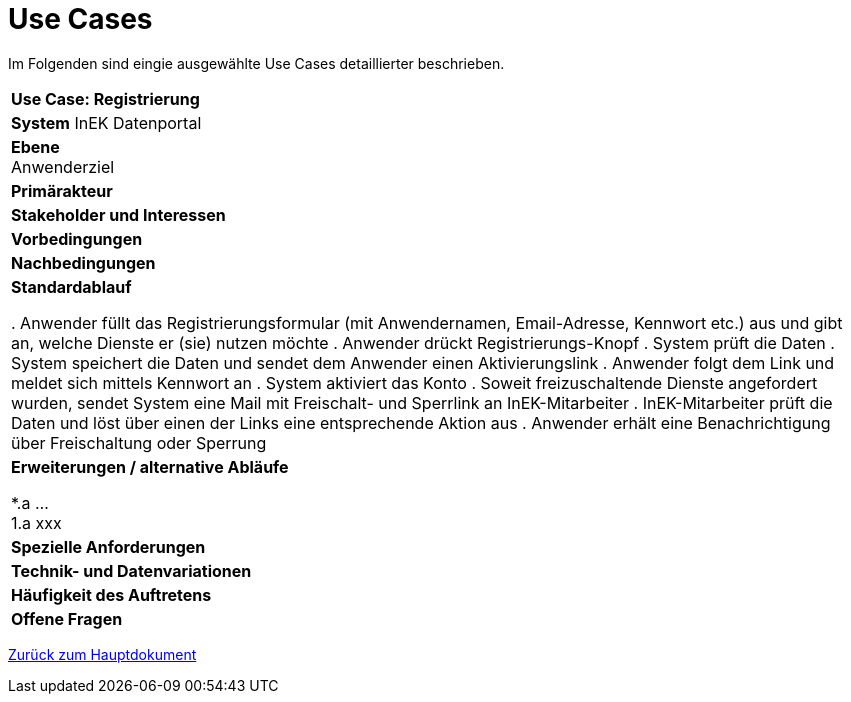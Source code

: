 = Use Cases

Im Folgenden sind eingie ausgewählte Use Cases detaillierter beschrieben.

[cols="av"]
|==================================
| *Use Case: Registrierung* 
| *System*
InEK Datenportal

| *Ebene* +
Anwenderziel 

| *Primärakteur*
| *Stakeholder und Interessen*
| *Vorbedingungen*
| *Nachbedingungen*
| *Standardablauf*

. Anwender füllt das Registrierungsformular (mit Anwendernamen, Email-Adresse, Kennwort etc.) aus und gibt an, welche Dienste er (sie) nutzen möchte
. Anwender drückt Registrierungs-Knopf
. System prüft die Daten
. System speichert die Daten und sendet dem Anwender einen Aktivierungslink
. Anwender folgt dem Link und meldet sich mittels Kennwort an
. System aktiviert das Konto 
. Soweit freizuschaltende Dienste angefordert wurden, sendet System eine Mail mit Freischalt- und Sperrlink an InEK-Mitarbeiter
. InEK-Mitarbeiter prüft die Daten und löst über einen der Links eine entsprechende Aktion aus
. Anwender erhält eine Benachrichtigung über Freischaltung oder Sperrung

| *Erweiterungen / alternative Abläufe*

*.a  ... +
1.a xxx

| *Spezielle Anforderungen*

| *Technik- und Datenvariationen*
| *Häufigkeit des Auftretens*
| *Offene Fragen*

|==================================



link:DataPortal.md#UseCases[Zurück zum Hauptdokument]
